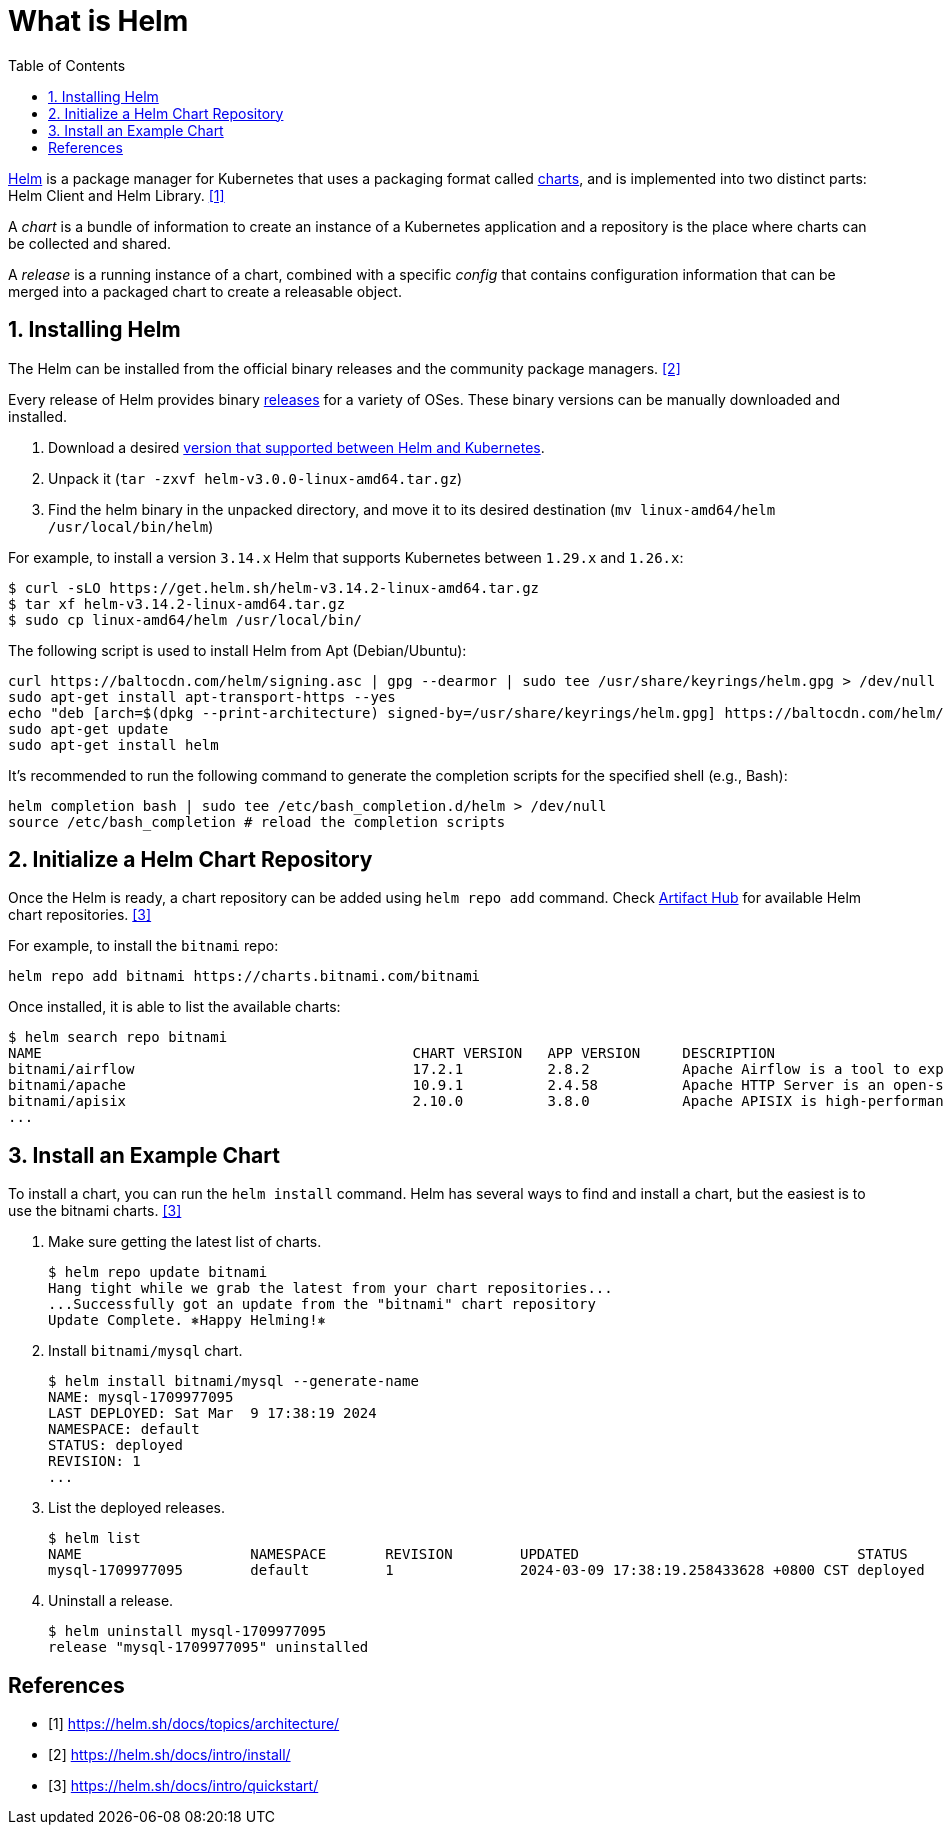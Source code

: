 = What is Helm
:page-layout: post
:page-categories: ['kubernetes']
:page-tags: ['kubernetes', 'helm']
:page-date: 2024-03-09 12:41:33 +0800
:page-revdate: 2024-03-09 12:41:33 +0800
:toc:
:toclevels: 4
:sectnums:
:sectnumlevels: 4

https://helm.sh/[Helm] is a package manager for Kubernetes that uses a packaging format called https://helm.sh/docs/topics/charts/[charts], and is implemented into two distinct parts: Helm Client and Helm Library. <<helm-sh-architecture>>

A _chart_ is a bundle of information to create an instance of a Kubernetes application and a repository is the place where charts can be collected and shared.

A _release_ is a running instance of a chart, combined with a specific _config_ that contains configuration information that can be merged into a packaged chart to create a releasable object.

== Installing Helm

The Helm can be installed from the official binary releases and the community package managers. <<helm-sh-install>>

Every release of Helm provides binary https://github.com/helm/helm/releases[releases] for a variety of OSes. These binary versions can be manually downloaded and installed.

. Download a desired https://helm.sh/docs/topics/version_skew/[version that supported between Helm and Kubernetes].
. Unpack it (`tar -zxvf helm-v3.0.0-linux-amd64.tar.gz`)
. Find the helm binary in the unpacked directory, and move it to its desired destination (`mv linux-amd64/helm /usr/local/bin/helm`)

For example, to install a version `3.14.x` Helm that supports Kubernetes between `1.29.x` and `1.26.x`:

```console
$ curl -sLO https://get.helm.sh/helm-v3.14.2-linux-amd64.tar.gz
$ tar xf helm-v3.14.2-linux-amd64.tar.gz
$ sudo cp linux-amd64/helm /usr/local/bin/
```

The following script is used to install Helm from Apt (Debian/Ubuntu):

```sh
curl https://baltocdn.com/helm/signing.asc | gpg --dearmor | sudo tee /usr/share/keyrings/helm.gpg > /dev/null
sudo apt-get install apt-transport-https --yes
echo "deb [arch=$(dpkg --print-architecture) signed-by=/usr/share/keyrings/helm.gpg] https://baltocdn.com/helm/stable/debian/ all main" | sudo tee /etc/apt/sources.list.d/helm-stable-debian.list
sudo apt-get update
sudo apt-get install helm
```

It's recommended to run the following command to generate the completion scripts for the specified shell (e.g., Bash):

```sh
helm completion bash | sudo tee /etc/bash_completion.d/helm > /dev/null
source /etc/bash_completion # reload the completion scripts
```

== Initialize a Helm Chart Repository

Once the Helm is ready, a chart repository can be added using `helm repo add` command. Check https://artifacthub.io/packages/search?kind=0[Artifact Hub] for available Helm chart repositories. <<helm-sh-quickstart>>

For example, to install the `bitnami` repo:

```sh
helm repo add bitnami https://charts.bitnami.com/bitnami
```

Once installed, it is able to list the available charts:

```console
$ helm search repo bitnami
NAME                                        	CHART VERSION	APP VERSION  	DESCRIPTION
bitnami/airflow                             	17.2.1       	2.8.2        	Apache Airflow is a tool to express and execute...
bitnami/apache                              	10.9.1       	2.4.58       	Apache HTTP Server is an open-source HTTP serve...
bitnami/apisix                              	2.10.0       	3.8.0        	Apache APISIX is high-performance, real-time AP...
...
```

== Install an Example Chart

To install a chart, you can run the `helm install` command. Helm has several ways to find and install a chart, but the easiest is to use the bitnami charts. <<helm-sh-quickstart>>

. Make sure getting the latest list of charts.
+
```console
$ helm repo update bitnami
Hang tight while we grab the latest from your chart repositories...
...Successfully got an update from the "bitnami" chart repository
Update Complete. ⎈Happy Helming!⎈
```

. Install `bitnami/mysql` chart.
+
```console
$ helm install bitnami/mysql --generate-name
NAME: mysql-1709977095
LAST DEPLOYED: Sat Mar  9 17:38:19 2024
NAMESPACE: default
STATUS: deployed
REVISION: 1
...
```

. List the deployed releases.
+
```console
$ helm list
NAME            	NAMESPACE	REVISION	UPDATED                                	STATUS  	CHART       	APP VERSION
mysql-1709977095	default  	1       	2024-03-09 17:38:19.258433628 +0800 CST	deployed	mysql-9.23.0	8.0.36
```

. Uninstall a release.
+
```console
$ helm uninstall mysql-1709977095
release "mysql-1709977095" uninstalled
```

[bibliography]
== References

* [[[helm-sh-architecture,1]]] https://helm.sh/docs/topics/architecture/
* [[[helm-sh-install,2]]] https://helm.sh/docs/intro/install/
* [[[helm-sh-quickstart,3]]] https://helm.sh/docs/intro/quickstart/
